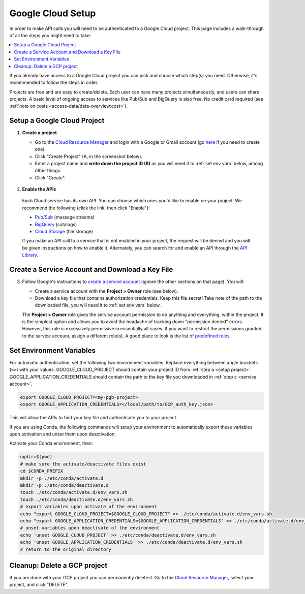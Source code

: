 Google Cloud Setup
==================

In order to make API calls you will need to be authenticated to a Google Cloud project.
This page includes a walk-through of all the steps you might need to take:

.. contents::
   :local:
   :depth: 1

If you already have access to a Google Cloud project you can pick and choose which
step(s) you need.
Otherwise, it's recommended to follow the steps in order.

Projects are free and are easy to create/delete.
Each user can have many projects simultaneously, and users can share projects.
A basic level of ongoing access to services like Pub/Sub and BigQuery is also free.
No credit card required (see :ref:`note on costs <access-data/data-overview:cost>`).

.. `here <access-data/data-overview:Pub/Sub>`

.. _setup project:

Setup a Google Cloud Project
--------------------------------

#.  **Create a project**

    -   Go to the
        `Cloud Resource Manager <https://console.cloud.google.com/cloud-resource-manager>`__
        and login with a Google or Gmail account (go
        `here <https://accounts.google.com/signup/v2/webcreateaccount?flowName=GlifWebSignIn&flowEntry=SignUp>`__
        if you need to create one).

    -   Click "Create Project" (A, in the screenshot below).

    -   Enter a project name and **write down the project ID (B)** as you will need it to
        :ref:`set env vars` below, among other things.

    -   Click "Create".

    .. figure:: gcp-setup.png
       :alt: GCP setup


#.     **Enable the APIs**

    Each Cloud service has its own API.
    You can choose which ones you'd like to enable on your project.
    We recommend the following (click the link, then click "Enable"):

    - `Pub/Sub <https://console.cloud.google.com/apis/library/pubsub.googleapis.com>`__ (message streams)

    - `BigQuery <https://console.cloud.google.com/apis/library/bigquery.googleapis.com>`__ (catalogs)

    - `Cloud Storage <https://console.cloud.google.com/apis/library/storage-component.googleapis.com>`__ (file storage)

    If you make an API call to a service that is not enabled in your project,
    the request will be denied and you will be given instructions on how to enable it.
    Alternately, you can search for and enable an API through the
    `API Library <https://console.cloud.google.com/apis/library>`__.

.. _service account:

Create a Service Account and Download a Key File
----------------------------------------------------

3.  Follow Google's instructions to
    `create a service account <https://cloud.google.com/docs/authentication/getting-started#creating_a_service_account>`__
    (ignore the other sections on that page).
    You will:

    -   Create a service account with the **Project > Owner** role (see below).

    -   Download a key file that contains authorization credentials.
        Keep this file secret!
        Take note of the path to the downloaded file, you will need it to
        :ref:`set env vars` below.

    The **Project > Owner** role gives the service account permission to do
    anything and everything, within the project.
    It is the simplest option and allows you to avoid the headache of tracking down
    "permission denied" errors.
    However, this role is excessively permissive in essentially all cases.
    If you want to restrict the permissions granted to the service account, assign a
    different role(s).
    A good place to look is the list of
    `predefined roles <https://cloud.google.com/iam/docs/understanding-roles#predefined>`__.

.. _set env vars:

Set Environment Variables
-----------------------------

For automatic authentication, set the following two environment variables.
Replace everything between angle brackets (``<>``) with your values.
GOOGLE_CLOUD_PROJECT should contain your project ID from :ref:`step a <setup project>`.
GOOGLE_APPLICATION_CREDENTIALS should contain the path to the key file you downloaded in :ref:`step c <service account>`.

.. code-block:: bash

    export GOOGLE_CLOUD_PROJECT=<my-pgb-project>
    export GOOGLE_APPLICATION_CREDENTIALS=</local/path/to/GCP_auth_key.json>

This will allow the APIs to find your key file and authenticate you to your project.

If you are using Conda, the following commands will setup your environment to automatically export these variables upon activation and unset them upon deactivation.

Activate your Conda environment, then:

.. code-block:: bash

    ogdir=$(pwd)
    # make sure the activate/deactivate files exist
    cd $CONDA_PREFIX
    mkdir -p ./etc/conda/activate.d
    mkdir -p ./etc/conda/deactivate.d
    touch ./etc/conda/activate.d/env_vars.sh
    touch ./etc/conda/deactivate.d/env_vars.sh
    # export variables upon activate of the environment
    echo "export GOOGLE_CLOUD_PROJECT=$GOOGLE_CLOUD_PROJECT" >> ./etc/conda/activate.d/env_vars.sh
    echo "export GOOGLE_APPLICATION_CREDENTIALS=$GOOGLE_APPLICATION_CREDENTIALS" >> ./etc/conda/activate.d/env_vars.sh
    # unset variables upon deactivate of the environment
    echo 'unset GOOGLE_CLOUD_PROJECT' >> ./etc/conda/deactivate.d/env_vars.sh
    echo 'unset GOOGLE_APPLICATION_CREDENTIALS' >> ./etc/conda/deactivate.d/env_vars.sh
    # return to the original directory

.. _delete-project:

Cleanup: Delete a GCP project
-------------------------------

If you are done with your GCP project you can permanently delete it.
Go to the `Cloud Resource
Manager <https://console.cloud.google.com/cloud-resource-manager>`__,
select your project, and click "DELETE".

